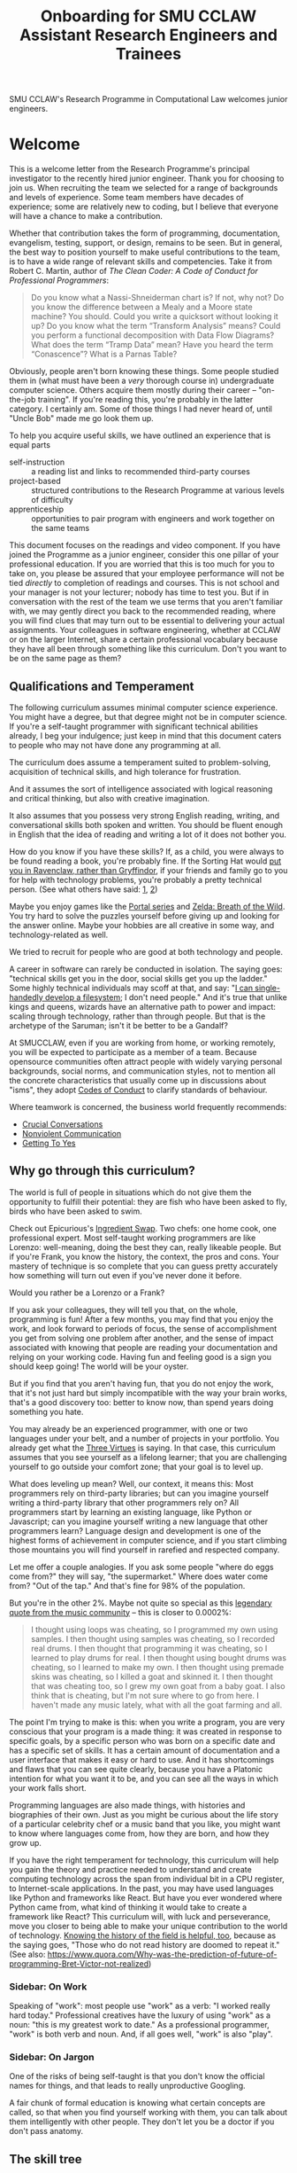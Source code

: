 #+TITLE: Onboarding for SMU CCLAW Assistant Research Engineers and Trainees

SMU CCLAW's Research Programme in Computational Law welcomes junior engineers.

* Welcome

This is a welcome letter from the Research Programme's principal investigator to the recently hired junior engineer. Thank you for choosing to join us. When recruiting the team we selected for a range of backgrounds and levels of experience. Some team members have decades of experience; some are relatively new to coding, but I believe that everyone will have a chance to make a contribution.

Whether that contribution takes the form of programming, documentation, evangelism, testing, support, or design, remains to be seen. But in general, the best way to position yourself to make useful contributions to the team, is to have a wide range of relevant skills and competencies. Take it from Robert C. Martin, author of /The Clean Coder: A Code of Conduct for Professional Programmers/:

#+BEGIN_QUOTE
Do you know what a Nassi-Shneiderman chart is? If not, why not? Do you know the difference between a Mealy and a Moore state machine? You should. Could you write a quicksort without looking it up? Do you know what the term “Transform Analysis” means? Could you perform a functional decomposition with Data Flow Diagrams? What does the term “Tramp Data” mean? Have you heard the term “Conascence”? What is a Parnas Table?
#+END_QUOTE

Obviously, people aren't born knowing these things. Some people studied them in (what must have been a /very/ thorough course in) undergraduate computer science. Others acquire them mostly during their career -- "on-the-job training". If you're reading this, you're probably in the latter category. I certainly am. Some of those things I had never heard of, until "Uncle Bob" made me go look them up.

To help you acquire useful skills, we have outlined an experience that is equal parts
- self-instruction :: a reading list and links to recommended third-party courses
- project-based :: structured contributions to the Research Programme at various levels of difficulty
- apprenticeship :: opportunities to pair program with engineers and work together on the same teams

This document focuses on the readings and video component. If you have joined the Programme as a junior engineer, consider this one pillar of your professional education. If you are worried that this is too much for you to take on, you please be assured that your employee performance will not be tied /directly/ to completion of readings and courses. This is not school and your manager is not your lecturer; nobody has time to test you. But if in conversation with the rest of the team we use terms that you aren't familiar with, we may gently direct you back to the recommended reading, where you will find clues that may turn out to be essential to delivering your actual assignments. Your colleagues in software engineering, whether at CCLAW or on the larger Internet, share a certain professional vocabulary because they have all been through something like this curriculum. Don't you want to be on the same page as them?

** Qualifications and Temperament

The following curriculum assumes minimal computer science experience. You might have a degree, but that degree might not be in computer science. If you're a self-taught programmer with significant technical abilities already, I beg your indulgence; just keep in mind that this document caters to people who may not have done any programming at all.

The curriculum does assume a temperament suited to problem-solving, acquisition of technical skills, and high tolerance for frustration.

And it assumes the sort of intelligence associated with logical reasoning and critical thinking, but also with creative imagination.

It also assumes that you possess very strong English reading, writing, and conversational skills both spoken and written. You should be fluent enough in English that the idea of reading and writing a lot of it does not bother you.

How do you know if you have these skills? If, as a child, you were always to be found reading a book, you're probably fine. If the Sorting Hat would [[https://www.hpmor.com/chapter/10][put you in Ravenclaw, rather than Gryffindor]], if your friends and family go to you for help with technology problems, you're probably a pretty technical person. (See what others have said: [[https://www.wayup.com/guide/types-skills-best-computer-science-major/][1]], [[https://www.computersciencezone.org/10-skills-necessary-coding/][2]])

Maybe you enjoy games like the [[https://store.steampowered.com/bundle/234/Portal_Bundle/][Portal series]] and [[https://www.lazada.sg/catalog/?q=zelda+breath+wild&_keyori=ss&from=input&spm=a2o42.pdp.search.go.59702848XsoLUx][Zelda: Breath of the Wild]]. You try hard to solve the puzzles yourself before giving up and looking for the answer online. Maybe your hobbies are all creative in some way, and technology-related as well.

We tried to recruit for people who are good at both technology and people.

A career in software can rarely be conducted in isolation. The saying goes: "technical skills get you in the door, social skills get you up the ladder." Some highly technical individuals may scoff at that, and say: "[[https://en.wikipedia.org/wiki/ReiserFS][I can single-handedly develop a filesystem]]; I don't need people." And it's true that unlike kings and queens, wizards have an alternative path to power and impact: scaling through technology, rather than through people. But that is the archetype of the Saruman; isn't it be better to be a Gandalf?

At SMUCCLAW, even if you are working from home, or working remotely, you will be expected to participate as a member of a team. Because opensource communities often attract people with widely varying personal backgrounds, social norms, and communication styles, not to mention all the concrete characteristics that usually come up in discussions about "isms", they adopt [[https://opensource.guide/code-of-conduct/][Codes of Conduct]] to clarify standards of behaviour.

Where teamwork is concerned, the business world frequently recommends:
- [[https://www.amazon.com/Crucial-Conversations-Talking-Stakes-Second/dp/1469266822][Crucial Conversations]]
- [[https://www.nonviolentcommunication.com/][Nonviolent Communication]]
- [[https://www.amazon.com/Getting-Yes-Negotiating-Agreement-Without-ebook/dp/B0051SDM5Q/][Getting To Yes]]

** Why go through this curriculum?

The world is full of people in situations which do not give them the opportunity to fulfill their potential: they are fish who have been asked to fly, birds who have been asked to swim.

Check out Epicurious's [[https://www.epicurious.com/video/watch/500-vs-16-steak-dinner-pro-chef-home-cook-swap-ingredients][Ingredient Swap]]. Two chefs: one home cook, one professional expert. Most self-taught working programmers are like Lorenzo: well-meaning, doing the best they can, really likeable people. But if you're Frank, you know the history, the context, the pros and cons. Your mastery of technique is so complete that you can guess pretty accurately how something will turn out even if you've never done it before.

Would you rather be a Lorenzo or a Frank?

If you ask your colleagues, they will tell you that, on the whole, programming is fun! After a few months, you may find that you enjoy the work, and look forward to periods of focus, the sense of accomplishment you get from solving one problem after another, and the sense of impact associated with knowing that people are reading your documentation and relying on your working code. Having fun and feeling good is a sign you should keep going! The world will be your oyster.

But if you find that you aren't having fun, that you do not enjoy the work, that it's not just hard but simply incompatible with the way your brain works, that's a good discovery too: better to know now, than spend years doing something you hate.

You may already be an experienced programmer, with one or two languages under your belt, and a number of projects in your portfolio. You already get what the [[http://threevirtues.com/][Three Virtues]] is saying. In that case, this curriculum assumes that you see yourself as a lifelong learner; that you are challenging yourself to go outside your comfort zone; that your goal is to level up.

What does leveling up mean? Well, our context, it means this: Most programmers rely on third-party libraries; but can you imagine yourself writing a third-party library that other programmers rely on? All programmers start by learning an existing language, like Python or Javascript; can you imagine yourself writing a new language that other programmers learn? Language design and development is one of the highest forms of achievement in computer science, and if you start climbing those mountains you will find yourself in rarefied and respected company.

Let me offer a couple analogies. If you ask some people "where do eggs come from?" they will say, "the supermarket." Where does water come from? "Out of the tap." And that's fine for 98% of the population.

But you're in the other 2%. Maybe not quite so special as this [[https://www.reddit.com/r/edmproduction/comments/2j142b/for_anyone_who_uses_tribal_drum_samples_what/cl7g1wr/][legendary quote from the music community]] -- this is closer to 0.0002%:

#+BEGIN_QUOTE
I thought using loops was cheating, so I programmed my own using samples. I then thought using samples was cheating, so I recorded real drums. I then thought that programming it was cheating, so I learned to play drums for real. I then thought using bought drums was cheating, so I learned to make my own. I then thought using premade skins was cheating, so I killed a goat and skinned it. I then thought that was cheating too, so I grew my own goat from a baby goat. I also think that is cheating, but I'm not sure where to go from here. I haven't made any music lately, what with all the goat farming and all.
#+END_QUOTE

The point I'm trying to make is this: when you write a program, you are very conscious that your program is a made thing: it was created in response to specific goals, by a specific person who was born on a specific date and has a specific set of skills. It has a certain amount of documentation and a user interface that makes it easy or hard to use. And it has shortcomings and flaws that you can see quite clearly, because you have a Platonic intention for what you want it to be, and you can see all the ways in which your work falls short.

Programming languages are also made things, with histories and biographies of their own. Just as you might be curious about the life story of a particular celebrity chef or a music band that you like, you might want to know where languages come from, how they are born, and how they grow up.

If you have the right temperament for technology, this curriculum will help you gain the theory and practice needed to understand and create computing technology across the span from individual bit in a CPU register, to Internet-scale applications. In the past, you may have used languages like Python and frameworks like React. But have you ever wondered where Python came from, what kind of thinking it would take to create a framework like React? This curriculum will, with luck and perseverance, move you closer to being able to make your unique contribution to the world of technology. [[https://www.quora.com/What-technical-skills-should-a-computer-science-graduate-have/answer/David-Lovering][Knowing the history of the field is helpful, too]], because as the saying goes, "Those who do not read history are doomed to repeat it." (See also: https://www.quora.com/Why-was-the-prediction-of-future-of-programming-Bret-Victor-not-realized)

*** Sidebar: On Work
Speaking of "work": most people use "work" as a verb: "I worked really hard today." Professional creatives have the luxury of using "work" as a noun: "this is my greatest work to date." As a professional programmer, "work" is both verb and noun. And, if all goes well, "work" is also "play".

*** Sidebar: On Jargon
One of the risks of being self-taught is that you don't know the official names for things, and that leads to really unproductive Googling.

A fair chunk of formal education is knowing what certain concepts are called, so that when you find yourself working with them, you can talk about them intelligently with other people. They don't let you be a doctor if you don't pass anatomy.

** The skill tree

In video games like /Zelda: Breath of the Wild/, players acquire armour, skills, and weapons in a rough sequence from easy to hard (the technical term for this is a "[[http://matt.might.net/articles/partial-orders/][partial order]]"). The early training levels acquaint you with basic game mechanics: how to walk, run, jump, crouch. How to engage in combat with ranged weapons and hand-to-hand. How to add things to your inventory and purchase upgrades. How to talk to NPCs and other characters.

Once you've leveled up enough, you start fighting mini-bosses, bosses, and, eventually, the final boss. Many games follow that structure for a reason: it's deeply human. It's how people learn, and stay motivated. Learning is play!

The partially ordered sequence in which you acquire these skills is called a "skill tree".

Developing software is similar enough to playing videogames that people have sketched skill trees for coding: [[http://dungeonsanddevelopers.com]] for web development, https://github.com/miloyip/game-programmer for game development. If you don't like the thought of reading dozens and dozens of thick books, a professional career may not be right for you ... whether that career is in law, medicine, or engineering. But if you approach those books as fun -- as opportunities to gain skill, mastery, and power, which help to level you up, then that attitude will keep you [[https://www.researchgate.net/profile/Sarah_Beecham/publication/287589352_Motivating_Software_Engineers_Working_in_Virtual_Teams_Across_the_Globe/links/587cb9fe08aed3826aefcb94/Motivating-Software-Engineers-Working-in-Virtual-Teams-Across-the-Globe.pdf][motivated]] through the slog.

/Zelda: BOTW/ has four divine beasts (Vahs Ruta, Rudania, Medoh, and Naboris) and one final boss: Calamity Ganon.

Likewise, the Research Programme has four major quests (NLG, FV, IDE/LSP, DMN/BPMN) and one final boss: the DSL.

Zelda also has dozens of side quests, 120 shrine dungeons, and 900 Korok puzzles scattered across the landscape. While you don't have to solve all of them to win the game, they will make you a better player and offer many opportunities to enjoy the game more. Have you followed the blue glow at night to Satori Mountain? It's really beautiful!

The Research Programme likewise offers numerous side quests: Internet protocols, cryptography, standards processes, the philosophy of open source, editor integrations, data visualization, SVG, APIs. And there are plenty of slightly tedious Korok puzzles. All this might smack of [[https://seths.blog/2005/03/dont_shave_that/][yak-shaving]], but it's part of skilling up.

Imagine a conversation with a skilled chef:

"I want lasagna for dinner. But I don't have any pre-bought in the fridge."

"I can make lasagna."

"But I don't have any lasagna pasta sheets."

"No problem, I can roll them; just give me flour and an egg."

"I have some eggs in the fridge but I don't know which are hardboiled and which are raw."

"There's a spinning trick you can use to find out."

"Ok. I want extra onions and garlic. Can you do that?"

"Sure, no problem. I'll start the prep by chopping onions and garlic."

"Here you go."

"So, uh, this knife you have, it really needs to be sharpened."

"Do you how to sharpen a knife? I think I have a sharpening stone lying around somewhere, that I've never used."

"Yes, I can sharpen your knife. Give me the stone."

"Uh, actually, I can't find it."

"Okay, do you have sandpaper?"

"Let me check ... nope, I don't have any."

"Never mind, I can use the bottom of a ceramic bowl."

This is the sort of skill tree that comes up all the time in cooking. A master of the kitchen doesn't just know how to cook a dish; they know how to strip and season a wok, build a fire for smoking, upgrade the firmware on the sous vide circulator, bandage a wound, and sharpen a knife three different ways.

In computing, the training levels begin with Unix, file editing, and connecting to our shared server over a cryptographically secured link. In the immortal words of Trinity in the Matrix: "[[https://www.youtube.com/watch?v=1eRxp_r9Qx4][I'm in.]]"

*** Resources

CCLAW has a shared Linux instance which you will be given a user account on. If you do not have access to a Unix system of your own, you can use your shell account there to do your work. All you need on your computer is a terminal program and SSH.

**** Workstation

If you do not have a computer of your own, please mention this to management; it may be possible to issue you a work laptop.

A magician never forgets [[https://www.youtube.com/watch?v=AzGX4APCBjA][their first wand]]; a hacker never forgets their first Unix machine. For less than $200, you can order your own [[https://sg.cytron.io/c-raspberry-pi/p-RPi-4B-8G-Basic-Kit-5-UK-Plug-w-RPI4B8G?src=category.discovery][Raspberry Pi with 8 gigs of ram]]. Or you could boot up an AWS instance in their free tier; do this using your own Amazon account.

**** Access to readings and courses

You may prefer to buy your own copy of books; alternatively, look to the library.

The edX CS50 courses recommended in this guide are free to take, though if you want certification you will have to pay separately.

**** Your Teammates

Your teammates are a resource, but a valuable resource. One way you can show respect for them is by asking Google first and your teammates second.

What do I mean by that?

You may have had the experience of being in a movie theatre movie with someone who constantly asked their friends, out loud, "oh my god, who do you think was the murderer? Who is this character and why are they behaving that way?"

Don't be that person. Try to solve your own problems first; some amount of time between five minutes and an hour is probably appropriate. Beyond an hour, if you're still lost, it's probably okay to reach out to ask for clues. If you're following explicit directions and the directions seem to be obviously faulty, go with the five-minute end of that range. If you can suggest an improvement to the directions, even better.

It's okay to document your learning journey out loud, by the way. On our shared Slack chat you can say, "Here is a thing I'm trying to figure out. I'm not asking anyone for help yet, I'm just letting you know what I'm doing, and when I reach the solution, I'll share that too, in case it benefits anybody else in future." This is such an important practice that we have not one but two channels on Slack for this: #[[https://en.wikipedia.org/wiki/Rubber_duck_debugging][rubberduck]] and #[[https://blog.adrianbolboaca.ro/2012/12/teddy-bear-pair-programming/][teddybear]]. (Indeed, it's not just okay, it's a virtue; the willingness to be wrong, or ignorant, in public goes hand in hand with humility and, ultimately, confidence.)

At that point someone else may feel the urge to jump in and help. This is better. Everybody likes to be helpful. Nobody likes to be interrupted.

I wrote this section with the hopes of pre-empting such a situation; if I were to write it after an incident occurred, the people involved in that incident might feel unfairly singled out, as the victims of passive-aggressive policy-making. So, better safe than sorry.

See also:
- [[http://www.catb.org/~esr/faqs/smart-questions.html][How To Ask Questions The Smart Way]]
- [[https://www.eyrie.org/~eagle/faqs/questions.html][Why Ask Questions in Public?]]
- [[http://xyproblem.info/][XY Problem]]

*** This Guide is Open Source

If you find any errors or want to make any changes, fork the repository, commit changes to your fork, and send a pull request.

The content of this guide is licensed under CC BY-NC-SA 4.0: https://creativecommons.org/licenses/by-nc-sa/4.0/

* Project-based Learning

If you're chomping at the bit, this section will satisfy -- or at least pique -- your curiosity about what we are trying to accomplish at CCLAW.

Actual tasks are defined elsewhere -- in Asana, or Github Issues -- but these are some of the main quests and side quests that the team may attempt over the coming months and years.

As you read through this list of projects, ask yourself: "how would I attempt to do this with the skills I currently possess? What new skills might I have to learn to achieve these goals?"

** Make it possible for a non-lawyer to think through a legal scenario with the help of their computer, without having to ask a human.

If you need to think about a business scenario that deals largely with numbers -- for example, with a budget -- you might turn to a spreadsheet and use that to "help you think".

Today, that's not possible for legal scenarios. You wouldn't open Microsoft Word and start typing and expect to see sentences automatically compute themselves, the way Excel might automaticallly calculate a sum or an average.

"Am I allowed to do X?"

"I want to achieve X. What do I need to do?"

"I want to make an agreement with someone else. Help me draft an agreement that sets out our respective obligations and deadlines."

"I've been asked to sign a contract for X. I'm concerned about scenario Y -- can I do Z, or will I have to do Z? How does X deal with Y?"

** Make it possible to encode a law or a contract in a formal language.

... this is the goal of the DSL track of work.

** Make it possible to convert such an encoded law or contract, back to a natural language such as English, automatically.

... and other languages, too.

This is the goal of the NLG track of work.

The English doesn't have to be super readable; it only has to be as good as [[http://revisor.mo.gov/main/OneSection.aspx?section=233.285&bid=12522&hl=][current legal writing]].

** Make it possible for a non-lawyer to download existing libraries and examples of source code written by other people, and tweak them.

... from Github, perhaps.

** Make it possible for somebody drafting in our DSL to get the same kind of help from their editor as you would for another language.

IntelliSense, tab completion, linting, type checking ... all these things should help a drafter.

This is the goal of the IDE track of work.

** Make it possible for advanced IDE features to help a drafter find bugs in their code.

"Your proposed law/contract makes it impossible for somebody to actually perform their obligations, because line 12 conflicts with line 63."

This is the goal of the FV track of work.

** Make it possible to embed an encoded contract via XML into a PDF using XMP.

XMP does for PDFs, what EXIF does for JPGs ... kind of.

** As part of DSL development, identify and leverage an existing formalism for constitutive rules.

As the Rates Rebates example shows, some rules are essentially mathematical formulae: how much rebate am I entitled to under condtions X and Y.

There are existing business tools that save us from reinventing that particular wheel. Explore DMN: Decision Model & Notation. There's a good tutorial by Camunda.

Read about the history and the pros and cons of Model-Driven Architecture.

** Specify DMNMD for Markdown

DMN is too good a DSL to be stuck in a graphical UI. Use Markdown tables to allow people who prefer text editors, to write decision tables in text.

What would a decision table look like, translated to Markdown? Let's call that DMNMD, where the "MD" stands for Markdown.

This is the start of the DMN track of work.

** Implement DMNMD in native Python

Now we have a way to avoiding massively complex if/then/else statements. Build it in Python.

- Read Hillelogram's article on decision tables.
- Try out the Camunda DMN demo online. Read their tutorial.
- Write documentation and a specification for DMNMD in your favourite language.
- Try converting some gnarly code you wrote recently to DMN syntax.
- Implement an MVP proof of concept in your favourite language for a simplified DMNMD: supporting only a unique hit policy and S-FEEL comparison expressions in your favourite language. Don't bother supporting separator escaping, just do a string split. You can revisit this and do a proper parser later when you have more programming language / compiler theory under your belt. You can do a simple implementation just by reading the Camunda tutorial, you don't even really need to read the DMN spec to grasp how it works.

** Implement DMNMD in native Typescript

Same as Python, but for Typescript. Stick your work on Github first. Then consider sticking it in npm under the SMUCCLAW account. Eventually this will become a top-level package.

** Implement DMNMD in your favourite language

If you come from some other language, like Rust or Go or Ruby, go nuts -- same idea as above.

** Document your implementation of DMNMD.

There are four kinds of documentation. https://documentation.divio.com/

** Make it possible to convert a DMNMD table to natural language.

How would you spell out the DMNMD table in English?

This is part of the NLG track of work.

** Consider doing the same for BPMN that we did for DMN.

While DMN is "purer" in a functional sense, BPMN deals with multiple actors, passing messages to one another, acting in time.

** Build out planners, expert systems, and interactive scenario explorers.

See the Drools suite of systems, like OptaPlanner, for an example. See also ILOG CPLEX. How would you integrate against these things? How would you write one?

** Can legal text be drafted as a satisfaction of a system of constraints?


* The Paradox Of What We Are Trying To Do

An enormous irony hangs over our work.

On the one hand, this guide is unabashedly committed to helping beginner Padawans become powerful Jedi.

On the other hand, many of the goals of the Research Programme fall into the genre of "making it easy for non-programmers to program."

In 1988, [[https://www.cs.utexas.edu/users/EWD/transcriptions/EWD10xx/EWD1036.html][Dijkstra remarked]]:

#+BEGIN_QUOTE
Software engineering, of course, presents itself as another worthy cause, but that is eyewash: if you carefully read its literature and analyse what its devotees actually do, you will discover that software engineering has accepted as its charter "How to program if you cannot.".
#+END_QUOTE

Many technologies have made it possible for non-Xers to do X: non-photographers can Instagram, non-sculptors can 3d-print. Arguably, the spreadsheet has made it possible for non-programmers to program numerically: FORTRAN for the masses.

So why shouldn't technology make it possible for non-lawyers to cope with legal complexity?

* README FIRST: Foundational reading and Courses

I'm impatient to get started! What should I read?

** [[http://cristal.inria.fr/~weis/info/commandline.html][In the Beginning was the Command Line]], Neal Stephenson

** [[https://www.amazon.sg/Clean-Coder-Conduct-Professional-Programmers/dp/0137081073][The Clean Coder]], by Robert C. Martin

** [[https://www.edx.org/course/cs50s-introduction-to-computer-science][CS50]] from edX

This is a roughly 12 week course.

https://courses.edx.org/courses/course-v1:HarvardX+CS50+X/course/

There are actually three different courses that I want you to take.
- [[https://courses.edx.org/courses/course-v1:HarvardX+CS50+X/course/][CS50x]] ::  the basic prata kosong
- [[https://cs50.harvard.edu/ai/2020/][CS50 AI]] :: seven lectures on different techniques in AI
- [[https://courses.edx.org/courses/course-v1:HarvardX+CS50L+Law/course/][CS50 for Lawyers]] :: revisit CS50, but from the perspective of lawyers

So, all told, this will probably take several months.

** Tracking Your Progress

If you'd like to use Asana to track your progress through these readings and exercises, you can create tasks for yourself, log your progress in the tasks, and click "done" when you've accomplished the task!

* [[http://matt.might.net/articles/what-cs-majors-should-know/][What Every Computer Science Major Should Know]], by Matt Might

Matt Might gathers on a single page what most university curricula incoherently scatter across four years' worth of course descriptions.

Robert Martin's /Clean Coder/ says "Know Your Field":

#+BEGIN_QUOTE
A wealth of ideas, disciplines, techniques, tools, and terminologies decorate the last fifty years of our field. How much of this do you know? If you want to be a professional, you should know a sizable chunk of it and constantly be increasing the size of that chunk.
#+END_QUOTE

At CCLAW, we focus on the "traditional AI" aspects of computer science: knowledge representation and reasoning ("KRR"), logic programming, scheduling and planning problems, rule systems.

But the more you learn, the better. Knowledge is power. If you ever find yourself struggling because you've bitten off more than you can chew, remember there are giants whose shoulders you can stand on.

For a sense of the "last fifty years of our field", take a look at:

[[http://worrydream.com/dbx/][The Future of Programming, by Bret Victor]]

[[https://www.iftf.org/our-work/people-technology/technology-horizons/forecasting-the-internet/][Forecasting the Internet, work by Paul Baran]]

I recommend taking up Matt Might's curriculum in the following order:

** The Unix philosophy

The original Unix paper is at http://www.scs.stanford.edu/18wi-cs140/sched/readings/unix.pdf -- I think his link to it may have bit-rotted.

- https://www.amazon.com/UNIX-Linux-System-Administration-Handbook/dp/0134277554/ref=dp_ob_title_bk
- https://en.wikipedia.org/wiki/Unix_philosophy

If you run a Mac, you have a Unix system. If you run Windows, you may be successful with https://en.wikipedia.org/wiki/Windows_Subsystem_for_Linux and [[https://docs.microsoft.com/en-us/powershell/scripting/overview?view=powershell-7][PowerShell]], or you may be better off with an account on our shared Linux server.

*** Shell multiplexing

You have your choice of tmux or screen.

*** Shells themselves

You have your choice of bash or [[https://ohmyz.sh/][zsh]].

** SICP

[[https://mitpress.mit.edu/sites/default/files/sicp/full-text/book/book.html][Structure and Interpretation of Computer Programs]] helps you realize how ubiquitous parsers and domain-specific languages are in computing. Every time you run a Python program in your terminal, at least two interpreters swing into action, doing an enormous amount of work within just a few short milliseconds. Can you say what the interpreters are and what they do?

SICP expands your mental vocabulary and grammar; you will start to think about computing problems the way computer scientists do.

** About Editors

A good first editor nowadays might be VS Code, Atom, or Sublime.

If you are a Mac user, learn just enough Emacs to use its keybindings,
and then see where else those keybindings work. The tutorial should
take you about an hour. See https://gist.github.com/cheapRoc/9670905

Speaking of keybindings, you may enjoy installing [[https://chrome.google.com/webstore/detail/vimium/dbepggeogbaibhgnhhndojpepiihcmeb?hl=en][Vimium]] for your web browser, so you don't have to reach for the mouse so often.

** Languages

The fact that there are multiple [[https://en.wikipedia.org/wiki/Programming_paradigm][programming paradigms]] may come as news to those who grew up monolingual, or had strongly vocational educations in programming.

In [[https://venturebeat.com/2019/04/24/how-programming-languages-have-evolved-a-2019-primer/][How Programming Languages Have Evolved (2019)]] Rebecca Parsons said: "We use the phrase /polyglot programming/ to capture the idea that we should judiciously expand our language choices to address different problem spaces."

From Matt Might's list, I would suggest starting with

- Javascript :: (update: Typescript and Deno); this is the /lingua franca/ of the web today.
- Python :: after Javascript will give you a good appreciation for "comparative linguistics" -- you can analyze differences in vocabulary and grammar, and begin to abstract the idea of a language feature. Python and Javascript are like two dialects of Chinese.
- Haskell :: Extreme FP is a very different, almost alien, mode of thought. You may, after some time, say "nice place to visit, don't want to live there." But you will never use [[https://lodash.com/][lodash]] or [[https://hask.readthedocs.io/en/latest/overview.html][Hask]] the same way again; and when you work with a dynamically typed language, you will better understand what people mean when they say "[[http://earlbarr.com/publications/typestudy.pdf][BIGNUM% of bugs are type errors]]". More below.
- Prolog :: for an introduction to unification and backtracking as first-class language features; know enough to appreciate [[https://www.metalevel.at/prolog][the Power of Prolog]]. You want German for philosophy, Italian for romance, and Prolog for logic and constraints.
- Racket :: enough Lisp to hack your .emacs, understand homoiconicity, and appreciate the [[http://winestockwebdesign.com/Essays/Lisp_Curse.html][Lisp Curse]] essay.

together, these will give you good exposure to enough programming paradigms that you will know which language to use for a given situation.

Once you're there, you can proceed to more advanced, specialized languages. For example, if you work in constraint or logic programming, you can explore Curry, Flora-2, and ErgoAI.

Most programming languages take at least two weeks to even begin to
grapple with. Getting the compiler installed, and your editor working
with the language, may take an hour if you're lucky or a day if you're
not. Ask your teammates for help. Any introductory tutorial will come with exercises that you
really should work through. After that, it will take you many months
to get good -- to know the idioms, the warts, and the libraries.

For the purposes of this curriculum you might choose to dedicate at
least three months to each language; and you should use all the
resources you can find, including books (yes, actual physical hardcopy
books from the library -- sometimes softcopy books have formatting and
layout issues which create unnecessary mysteries), video courses,
online documentation and third-party tutorials, and community forums.

http://www.rosettacode.org/wiki/Rosetta_Code is kind of like cheat codes: "programming chrestomathy".

*** Standard Skills

In every language you should master a basic set of useful skills:
- read, manipulate, and write text files, line-by-line
- work with regular expressions; implement grep
- retrieve a URL
- interact with the end user at the terminal or in a REPL
- read, manipulate, and write JSON
- read, manipulate, and write XML
- read, manipulate, and write HTML

You should be able to implement a web scraper in at least one language. Don't worry, there are plenty of good libraries out there, like Puppeteer for Javascript and hxt for Haskell.

*** Implementing an interpreter

Work through the New Zealand Benefits RaC exercise (link to be provided).

*** Haskell online resources

Matt Might says: "Haskell is the crown jewel of the Hindley-Milner family of languages. Fully exploiting laziness, Haskell comes closest to programming in pure mathematics of any major programming language."

Sounds nice in theory! But you deserve to know what you're getting into: it would be unfair to downplay the cons. Read [[https://pchiusano.github.io/2017-01-20/why-not-haskell.html][Why Not Haskell]]; [[https://web.archive.org/web/20200608072453/https://dixonary.co.uk/blog/haskell/pain][The Pain Points of Haskell]]; [[https://www.stephendiehl.com/posts/marketing.html][On Marketing Haskell]] for some straight talk.

Matt Might's remark is worth unpacking. Back in the 1990s, an influential book was published with the title /[[https://en.wikipedia.org/wiki/Software_design_pattern][Design Patterns]]/: essentially, problems that repeatedly arise in software development, and how to solve them.

In cooking, every culture implements the Dumpling pattern: a meat or vegetable filling is wholly encapsulated by a carbohydrate layer, and cooked. The insides stay edible longer, because the carbohydrate layer acts as a barrier to microbes and insects. The product is also easier to handle as the outside layer stays dry while the insides are moist.

The [[https://www.dumplingemoji.com/][Dumpling Emoji Project]] says: "Dumplings are a seemingly universal food, popular throughout the world’s cultures. Poland has pierogi. Nepal has momos. Russia has pelmeni. Japan has gyoza. Italy has ravioli. Georgia has khinkali. Korea has mandoo. Argentina has empanadas. Jews have kreplach. China has potstickers."

But we don't force beginner cooks to learn germ theory and material science before letting them make the dumplings. We just give them a spoon, because dinner has to be on the table /tonight/.

The Wikipedia page says: /a primary criticism of Design Patterns is that its patterns are simply workarounds for missing features in C++, replacing elegant abstract features with lengthy concrete patterns, essentially becoming a "human compiler" or "generating by hand the expansions of some macro". Peter Norvig demonstrates that 16 out of the 23 patterns in Design Patterns are simplified or eliminated (via direct language support) in Lisp or Dylan./

Haskell programmers, being masters of abstraction, would agree: if a certain programming problem keeps recurring, then obviously the correct approach is to solve the general case in the form of a reusable library; wearing the hat of library author, you abstract out the essence of the pattern, taking care of the hard bits; then wearing the hat of the developer, you to customize it to suit your particular problem. If you can't solve it at the library level you put on the hat of language developer and crack open the compiler itself.

Follow that line of thinking to its logical conclusion. In Imperial China, certain challenge poems forbade repetition: you couldn't use the same word twice through the entire poem. In Haskell, the idea of factoring out repeated code can be taken to similar extremes.

Let's add to the challenge: every line of your poem is also required to reference a different classic poem written by some centuries-dead poet.

Why? Because (to satisfy the criticism above) the advanced programming patterns are no longer in a popular book everybody has to read: instead they are embodied in the language itself and in popular libraries that everybody has to learn. Such great power! But also such great responsibility! ("If Spider-Man wrote Haskell.")

Now, before you can write your program you now have to understand twenty other libraries and arcane language features. Before you can do anything useful, you first have to study all the history and learn all the masterpieces and read all the papers. Before you can build any bridge you have to be able to build every bridge.

In most languages, it's at most five lines to write "Hello world". It's at most five minutes to make a peanut butter sandwich.

In /Jiro Dreams of Sushi/, it's ten years before you're allowed to cook eggs. Haskell can be closer to that.

This is Joel's Law of Leaky Abstractions at work: there is a certain amount of complexity in any field, and abstractions can only hide it from you for so long; sooner or later you will have to open up the black box and learn how it works. Haskell wants you to learn CS early, singing in the choir; other languages let you to learn CS late, as a sinner born again. (A New Jersey worse-is-better sinner, to be precise. [[https://www.dreamsongs.com/RiseOfWorseIsBetter.html][Essay]], [[https://www.dreamsongs.com/WorseIsBetter.html][Context]])

All that being said, we'll try to make Haskell accessible, so you can climb the learning curve less painfully than most. We'll show you the easier routes up the mountain and how to get unstuck.

When Lisp programmers look at code written by less sophisticated programmers in less sophisticated languages, their reaction is often: "90% of the work you're doing here isn't even about solving your actual problem; it's just you micromanaging the computer to get you to the point of being able to solve it. Why don't you all have a library for that? Or language features that make the solution easy?"

Hence [[https://en.wikipedia.org/wiki/Greenspun%27s_tenth_rule][Greenspun's Tenth Rule]]: "Any sufficiently complicated C or Fortran program contains an ad hoc, informally-specified, bug-ridden, slow implementation of half of Common Lisp."

Also hence the [[http://www.winestockwebdesign.com/Essays/Lisp_Curse.html][Lisp Curse]].

That evolution can be seen in many languages: the libraries increase in number and complexity; the language gains functional idioms and type annotations. And you end up with a sort of [[https://www.google.com/search?q=convergent+evolution+in+programming+languages][convergent evolution in language design]]. Landin [[https://www.cs.cmu.edu/~crary/819-f09/Landin66.pdf][foresaw this in 1966]]; [[https://link.springer.com/chapter/10.1007/978-3-319-91908-9_15][retrospective]].

As https://twitter.com/mcclure111/status/1272727666802786304?s=20 put it: "The only three programming languages are ASM, Python and Haskell. Anything else is actually just one of those three languages in disguise."

Coming back down to earth, these resources are recommended for learning Haskell:

- http://haskellbook.com/
- https://www.udemy.com/course/learning-path-haskell-functional-programming-and-haskell/ offers 73 lectures.
- http://dev.stephendiehl.com/hask/
- https://ocharles.org.uk/posts/2014-12-01-24-days-of-ghc-extensions.html
- https://ocharles.org.uk/pages/2012-12-01-24-days-of-hackage.html
- https://ocharles.org.uk/pages/2013-12-01-24-days-of-hackage.html

"Learn You A Haskell" has been popular for some time, perhaps due to stylistic similarities with /[[https://en.wikipedia.org/wiki/Why%27s_(poignant)_Guide_to_Ruby][why's (poignant) Guide to Ruby]]/, but it was written at a time when those other two resources were not available. Now that they are, I no longer recommend LYAH.

** Formal Methods

- https://www.hillelwayne.com/post/decision-tables/
- https://www.theatlantic.com/technology/archive/2017/09/saving-the-world-from-code/540393/

** Artificial Intelligence

- Gödel, Escher, Bach.
- Russell & Norvig.
- https://www.doc.ic.ac.uk/~rak/history.pdf
- https://www.doc.ic.ac.uk/~rak/papers/newbook.pdf
- https://cs50.harvard.edu/ai/2020/

** Networking

Understand the workings of TCP/IP, UDP, DNS, SMTP, and HTTP.

Using the ~telnet~ or ~netcat~ commands, send an email by hand by talking to SMTP port 25.

Load a web page by hand by asking for it from port 80. Maybe from [[http://neverssl.com/][neverssl.com]].

Visit the history of cloud computing (once called "grid computing"). Visit a machine room after reading [[http://www.winestockwebdesign.com/Essays/Eternal_Mainframe.html][The Eternal Mainframe]].

** Ethics

Discuss:

- What did "[[https://quoteinvestigator.com/2018/04/24/ink/][I never argue with a man who buys ink by the barrel]]" mean when it was first said? What argument do [[https://www.theatlantic.com/technology/archive/2014/08/advertising-is-the-internets-original-sin/376041/][The Internet's Original Sin]] and [[http://www.winestockwebdesign.com/Essays/Eternal_Mainframe.html][The Eternal Mainframe]] have in common? Where would you locate projects like [[https://www.nytimes.com/2019/05/13/us/politics/georgia-official-code-copyright.html][Carl Malamud's Public.Resource]], [[https://freedombox.org/][FreedomBox]], and [[https://www.wired.com/story/join-mastodon-twitter-alternative/][Mastodon]] on a spectrum relative to Facebook, LexisNexis, and Westlaw? What predictions did [[https://www.amazon.com/Master-Switch-Rise-Information-Empires/dp/0307390993][Tim Wu's Master Switch]] make, and how have those predictions fared in the ten years since publication?
- What is an imprimatur? How did state and religious powers respond to the invention of the printing press? The life of Christophe Plantin may prove instructive. How were his professional duties at odds with his personal beliefs? The dates June 1, 1501, and June 15, 1520, may turn up as significant in your research. How would you compare those events with [[https://www.forbes.com/sites/carlieporterfield/2020/06/03/twitter-suspends-account-copying-trumps-tweets-for-glorifying-violence/][news from June 3, 2020]]?
- How do you see these considerations applying to the future of legal tech, and to the specific aims of the Research Programme in Computational Law?
- Why factors contribute to the widespread sharing of standards via forums like the IETF, sharing of software on sites like Github, and to the sharing of knowledge about software on sites like Khan Academy, Udemy, and Stack Overflow? What degree of sharing can be found in other fields such as medicine, accounting, law, makeup, cooking, costuming, and applied psychology?

** The rest of Matt Might's curriculum

... can probably wait until you find yourself embarking on specific side quests that need those skills. While the research programme does not touch these areas specifically, every working (web-era) programmer should know:

- SQL (Postgres, SQLite, or MySQL)
- Apache and Nginx; wget and curl
- Some Javascript framework for front-end development
- basic public-key cryptography (GPG to understand the concepts, openssl to create an SSL certificate of your own)

Enough OS architecture to understand https://blog.quarkslab.com/playing-around-with-the-fuchsia-operating-system.html

Content addressing. [[https://en.wikipedia.org/wiki/Distributed_hash_table][DHTs]]. The architeture of BitTorrent. IPFS. And [[https://www.unisonweb.org/docs/tour][Unison]]. [[https://nixos.org/features.html][Nix and NixOS]].

** Law as an Application Domain in Computer Science

- https://courses.edx.org/courses/course-v1:HarvardX+CS50L+Law/course/

* Other Things An Educated Technologist Should Know

In conversations among experienced technologists, many of the following references are expected to be common knowledge "within the tribe".

** History of the Internet and the Web
*** [[https://www.theatlantic.com/magazine/archive/1945/07/as-we-may-think/303881/][As We May Think, by Vannevar Bush]] introduces the Memex
**** Probably the closest thing today is [[https://roamresearch.com/][Roam Research]]. Give it a try, see if you like it.
**** What is the history of Wikipedia? Where did wikis come from? What was the first wiki?
**** If you are an Emacs user, try out [[http://orgmode.org/][org-mode]]. There are online tutorials.
**** Open Source Community Culture

A great deal of Unix history is bound up with the FOSS movement.
- The [[https://www.gnu.org/gnu/manifesto.en.html][GNU Manifesto]] and [[https://www.gnu.org/licenses/gpl-3.0.html][Public License]]
- [[http://www.catb.org/~esr/writings/cathedral-bazaar/][The Cathedral and The Bazaar]]
- https://opensource.com/resources/what-open-source
- http://creativecommons.org/

*** [[https://www.amazon.sg/Soul-New-Machine-Tracy-Kidder/dp/0316491977][The Soul of a New Machine]] and [[https://en.wikipedia.org/wiki/Halt_and_Catch_Fire_(TV_series)][Halt & Catch Fire]] go well together

*** [[https://en.wikipedia.org/wiki/The_Mother_of_All_Demos][The Mother of All Demos]]

*** When and what was the AI Winter and the AI Spring?


*** [[https://www.imdb.com/title/tt1285016/][The Social Network]]
about Facebook

*** Jobs biography movies
there are quite a few

*** Infrastructure

- What is an IP address?
- What are the reserved IP addresses?
- What is your IP address?
- How is an IP address different from an ethernet address?
- What is your ethernet adress?
- What is a domain name?
- What is a URL?
- What is the URL, domain name, and IP address for the last website you opened?
- What is HTML?
- What is HTTP?
- What is an RFC?
- What RFC defines HTTP?
- What is the IETF?
- What is RFC 2119? What piece of legislation in your country is most similar to RFC 2119?

** Science Fiction
*** Neuromancer, William Gibson
*** Snow Crash, Neal Stephenson
*** Diamond Age, Neal Stephenson

** Critical Thinking
*** [[https://en.wikipedia.org/wiki/Wason_selection_task][The Wason Selection Task]]
*** [[https://www.theatlantic.com/magazine/archive/2018/09/cognitive-bias/565775/][Cognitive Biases]]
*** [[https://thebestschools.org/magazine/15-logical-fallacies-know/][Logical Fallacies]]

** [[http://threevirtues.com/][The Three Virtues of a Programmer]]

** Software Engineering as a Professional Career

*** [[https://www.amazon.sg/Clean-Coder-Conduct-Professional-Programmers/dp/0137081073][The Clean Coder, by Robert C. Martin]]

makes a case for test-driven development and argues for professionalization of software engineering.

*** Hamming's Art of Doing Science and Engineering: http://worrydream.com/refs/Hamming-TheArtOfDoingScienceAndEngineering.pdf


** Hacker Culture

*** [[http://www.catb.org/~esr/jargon/html/appendixb.html][A Portrait of J. Random Hacker]] offers a snapshot from the early days of the American Internet, reflecting the gender and cultural biases prevalent at that time.
*** [[http://www.catb.org/~esr/faqs/smart-questions.html][How To Ask Questions The Smart Way]]
*** [[https://sol.gfxile.net/dontask.html][Don't ask to ask, just ask]]
*** [[https://www.eyrie.org/~eagle/faqs/questions.html][Why Ask Questions in Public?]]
*** [[http://xyproblem.info/][XY Problem]]
*** [[https://www.ietf.org/about/participate/tao/][The Tao of IETF]]

** Open Source

If you're new to open source, there are plenty of guides out there:
- https://opensource.guide/how-to-contribute/

After you've gained some familiarity with open source and open standards in computing, 

** Communities of Coders

[[https://github.com/][Github]] was once described as a social network where every post has to make the world better in some way.

- https://www.atlassian.com/git/tutorials/merging-vs-rebasing

[[https://stackoverflow.com/][Stack Overflow]] is where we go to ask for help. Don't just be a taker, be a giver too: answer other people's questions, and soon you'll be learning much faster than if you were only trying to answer your own.

Go on IRC and lurk on your favourite channels; when I'm learning a new technology, watching other people struggle with problems, and watching the experienced members of the channel help out, is like a sneak preview of the issues I can expect to face in a few weeks or months myself, and a cheat code to learn the answers ahead of time.

If you already know Python, then sit on the Freenode #python channel.

If you already know Javascript, then sit on the Freenode #javascript channel. Or #typescript.

Watch newbies pop up with questions.

Watch how the experienced members of the channel deal with them.

When a new question comes up, can you get to the answer before someone else does?

** Data Visualization, Graphic Design, and Architecture

*** [[https://www.edwardtufte.com/tufte/books_vdqi][Edward Tufte's books]] are a classic in visual communications.

*** [[https://www.amazon.sg/Elements-Typographic-Style-Version-4-0/dp/0881792128][Robert Bringhurst does for typography]] what Tufte does for graphics.

*** [[https://www.amazon.com/Pattern-Language-Buildings-Construction-Environmental/dp/0195019199][A Pattern Language]], and Christopher Alexander's other books.

inspired the software design patterns movement.

** Professional and Collegial Communication

*** It's okay to say "I don't know".

All things considered, humans are pretty good at making guesses under conditions of uncertainty: it's what we're evolved to do.

But science and engineering are domains where admitting that you don't know the answer, is a virtue -- or at least, an important fact so that others do not proceed on faulty or incomplete information.

In fact, the scientific method itself could be seen as turning "I don't know" into an engine responsible for most of the human advancement of the last four hundred years.

If we were less embarrassed about our own ignorance, we would cure it much faster. Just think of anybody who admits "I don't know" as one of [[https://xkcd.com/1053/][today's lucky 10,000]].

https://www.pinkelephantcomms.com/dont-know-answer/

*** Egoless programming requires psychological safety.

https://en.wikipedia.org/wiki/Egoless_programming

https://en.wikipedia.org/wiki/The_Five_Dysfunctions_of_a_Team

https://en.wikipedia.org/wiki/Psychological_safety

*** Crucial Conversations: https://www.amazon.com/Crucial-Conversations-Talking-Stakes-Second/dp/1469266822

** The School vs Work Value System

20th-century style schooling imparts the following unspoken rules:
- The problem is a standard question which has been solved before; there is a known, correct answer.
- The problem is a slight variation on something posed to millions of other schoolchildren.
- You have to solve it on your own; working with others is considered cheating.
- Looking up the answer is considered cheating.

At about age 20--25, if you move into tech, the rules change:
- The problem has never been solved before; if a known answer existed, you would be able to download it.
- While the problem may be a variation on a theme, you may never have been properly taught that theme.
- You are encouraged to work with colleagues to solve the problem as well and as fast as you can.
- Looking up the answer is called "research". How do you do research? You can start by searching Google. At least twice. Or it wouldn't be re-search. Ha, ha.

Sometimes you will encounter somebody who seems to be applying the school value system at work, applying long hours to developing their own solution to a problem which they could have just downloaded, and refusing to accept outside help because that would be cheating. Don't be that person.

** Domain Specific Languages

As Bjarne Stroustrup once remarked, if you're trying to solve a problem, first design a programming language expressive enough to elegantly represent solutions in your problem domain; implement the language with an interpretr or compiler or embedded DSL; then implement the solution to your original problem in that language, which should now be simple enough for you to do "as an exercise for the reader."

You may already know a number of DSLs: HTML; Markdown; Wiki; regular expressions; TeX and LaTeX; Makefile syntax; shell scripts. You can think of them as side quests.

** Lost Arts from the Early Days of Computing

Hillel Wayne's [[https://www.hillelwayne.com/post/decision-tables/][introduction to Decision Tables]] describes them as having "fallen out of common knowledge". It is interesting to think of computing, being one of the youngest disciplines in the world relative to, say, medicine or law, as being old enough to have a history that people forget; but so it goes.

** Innovation and Business

*** [[https://www.amazon.com/Innovators-Solution-Creating-Sustaining-Successful/dp/1422196577][Clayton Christensen's Disruption Framework]]

*** [[https://www.cio.com/article/3526687/an-introduction-to-wardley-value-chain-mapping.html][Wardley Maps]]

*** [[https://www.amazon.com/Doing-Capitalism-Innovation-Economy-Speculation/dp/1107031257][Doing Capitalism in the Innovation Economy, by Janeway]]

*** [[https://www.amazon.com/Nature-Technology-What-How-Evolves/dp/1416544062][The Nature of Technology]] by W. Brian Arthur

*** [[https://www.amazon.com/Inside-Publishing-Revolution-Adobe-Story/dp/0321115643][Inside the Publishing Revolution]]
is a history of Adobe

*** Technical people can make the transition to business

What technical accomplishments did the following people achieve before doing well in the startup world?

- ~Reed Hastings~
- ~Eric Schmidt~
- ~Paul Graham~

What does it take to be next on this list? Obviously, if your first name has 4 characters and your last name has 5, please go ahead and make your billions so I (Meng Wong) can follow after you. You're the only thing standing in my way.

* Apprenticeship

The Centre works with a number of senior engineers. Juniors will have the opportunity to join them in pair programming sessions.


* Introduction to Computational Law

** Cultural differences between engineering and law

Ron Dolin: https://youtu.be/YHri1NdYKS0

** the basics of (symbolic) AI

- what are planning problems?
- what are constraint satisfaction problems?
- what are expert systems?
- can the British Nationality Act be encoded as a Logic Program?
- what is the difference between deductive, inductive, and abductive reasoning? Give examples of each.

** computational linguistics and computational semantics

- Alice has three children. Bob has four children. Does Alice have a child? Does Alice have one child? Does Bob have two children?

** software engineering practice

- What software engineering have been proven to work? What does Hillel Wayne have to say about this?

** constraint programming

- what problems have you solved in the past which turn out to have been constraint satisfaction problems?

** logic programming

- what are the basic elements of logic programming that distinguish it from the kind(s) of programming you already know?
- CLP(FD)
- Julian
- CHR

** Ontologies

- what is the difference between an ontology and a type system?
- where are ontologies used in the real world?

